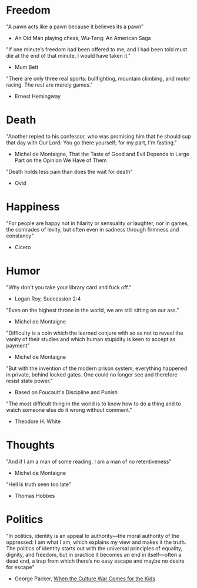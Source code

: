 # Quotes

* Freedom
"A pawn acts like a pawn because it believes its a pawn"
   - An Old Man playing chess, Wu-Tang: An American Saga

"If one minute’s freedom had been offered to me, and I had been told must die at
 the end of that minute, I would have taken it."
   - Mum Bett

"There are only three real sports: bullfighting, mountain climbing, and motor
racing. The rest are merely games."
   - Ernest Hemingway


* Death
"Another repied to his confessor, who was promising him that he should sup that
 day with Our Lord: You go there yourself; for my part, I'm fasting."
  - Michel de Montaigne, That the Taste of Good and Evil Depends in Large Part
                         on the Opinion We Have of Them

"Death holds less pain than does the wait for death"
  - Ovid


* Happiness
"For people are happy not in hilarity or sensuality or laughter, nor in games,
 the comrades of levity, but often even in sadness through firmness and
 constancy"
 - Cicero


* Humor
"Why don't you take your library card and fuck off."
  - Logan Roy, Succession 2:4

"Even on the highest throne in the world, we are still sitting on our ass."
  - Michel de Montaigne

"Difficulty is a coin which the learned conjure with so as not to reveal the
 vanity of their studies and which human stupidity is keen to accept as payment"
  - Michel de Montaigne

"But with the invention of the modern prison system, everything happened in
 private, behind locked gates. One could no longer see and therefore resist
 state power."
  - Based on Foucault's Discipline and Punish

"The most difficult thing in the world is to know how to do a thing and to watch
 someone else do it wrong without comment."
  - Theodore H. White


* Thoughts
"And if I am a man of some reading, I am a man of no retentiveness"
  - Michel de Montaigne

"Hell is truth seen too late"
  - Thomas Hobbes


* Politics
"In politics, identity is an appeal to authority—the moral authority of the
oppressed: I am what I am, which explains my view and makes it the truth. The
politics of identity starts out with the universal principles of equality,
dignity, and freedom, but in practice it becomes an end in itself—often a dead
end, a trap from which there’s no easy escape and maybe no desire for escape"
  - George Packer, [[https://www.theatlantic.com/magazine/archive/2019/10/when-the-culture-war-comes-for-the-kids/596668/][When the Culture War Comes for the Kids]]
